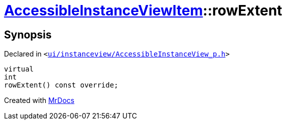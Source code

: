 [#AccessibleInstanceViewItem-rowExtent]
= xref:AccessibleInstanceViewItem.adoc[AccessibleInstanceViewItem]::rowExtent
:relfileprefix: ../
:mrdocs:


== Synopsis

Declared in `&lt;https://github.com/PrismLauncher/PrismLauncher/blob/develop/launcher/ui/instanceview/AccessibleInstanceView_p.h#L96[ui&sol;instanceview&sol;AccessibleInstanceView&lowbar;p&period;h]&gt;`

[source,cpp,subs="verbatim,replacements,macros,-callouts"]
----
virtual
int
rowExtent() const override;
----



[.small]#Created with https://www.mrdocs.com[MrDocs]#
